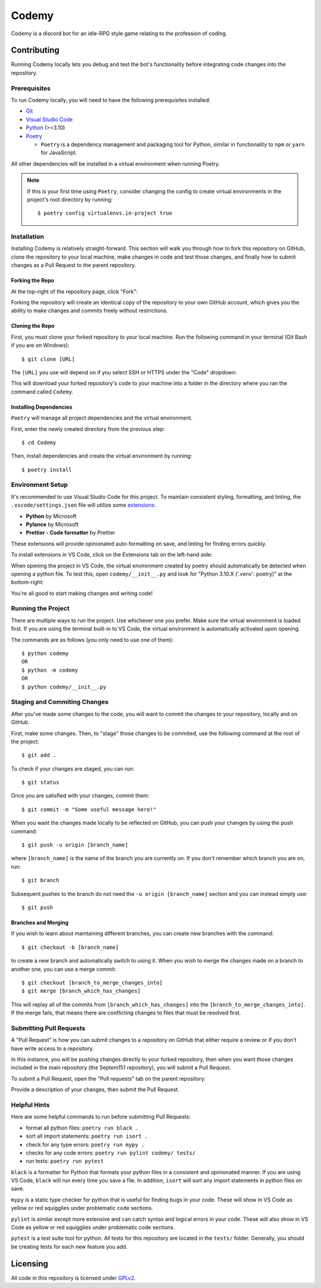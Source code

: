 ######
Codemy
######

Codemy is a discord bot for an idle-RPG style game relating to the profession
of coding.

************
Contributing
************

Running Codemy locally lets you debug and test the bot's functionality before
integrating code changes into the repository.

=============
Prerequisites
=============

To run Codemy locally, you will need to have the following prerequisites
installed:

* `Git`_
* `Visual Studio Code`_
* `Python`_ (>=3.10)
* `Poetry`_

  * ``Poetry`` is a dependency management and packaging tool for Python,
    similar in functionality to ``npm`` or ``yarn`` for JavaScript.

All other dependencies will be installed in a virtual environment when
running Poetry.

.. note::
  If this is your first time using ``Poetry``, consider changing the config
  to create virtual environments in the project's root directory by running::

    $ poetry config virtualenvs.in-project true


============
Installation
============

Installing Codemy is relatively straight-forward. This section will walk you
through how to fork this repository on GitHub, clone the repository to your
local machine, make changes in code and test those changes, and finally how
to submit changes as a Pull Request to the parent repository.

----------------
Forking the Repo
----------------

At the top-right of the repository page, click "Fork":

.. image:: docs/images/fork_repo.png
  :width: 75%
  :align: center
  :alt: Fork Repository Location

Forking the repository will create an identical copy of the repository to
your own GitHub account, which gives you the ability to make changes and
commits freely without restrictions.

----------------
Cloning the Repo
----------------

First, you must clone your forked repository to your local machine.
Run the following command in your terminal (Git Bash if you
are on Windows)::

  $ git clone [URL]

The ``[URL]`` you use will depend on if you select SSH or HTTPS under the
"Code" dropdown:

.. image:: docs/images/clone_repo.png
  :width: 50%
  :align: center
  :alt: Clone Repository Location

This will download your forked repository's code to your machine into
a folder in the directory where you ran the command called ``Codemy``.

-----------------------
Installing Dependencies
-----------------------

``Poetry`` will manage all project dependencies and the virtual environment.

First, enter the newly created directory from the previous step::

  $ cd Codemy

Then, install dependencies and create the virtual environment by running::

  $ poetry install

=================
Environment Setup
=================

It's recommended to use Visual Studio Code for this project. To maintain
consistent styling, formatting, and linting, the ``.vscode/settings.json``
file will utilize some `extensions`_:

* **Python** by Microsoft
* **Pylance** by Microsoft
* **Prettier - Code formatter** by Prettier

These extensions will provide opinionated auto-formatting on save,
and linting for finding errors quickly.

To install extensions in VS Code, click on the Extensions tab on the
left-hand side:

.. image:: docs/images/extensions_vscode.png
  :width: 50%
  :align: center
  :alt: Extensions tab in VS Code

When opening the project in VS Code, the virtual environment created
by poetry should automatically be detected when opening a python file.
To test this, open ``codemy/__init__.py`` and look for
"Python  3.10.X ('.venv': poetry)" at the bottom-right:

.. image:: docs/images/poetry_vscode.png
  :width: 30%
  :align: center
  :alt: Poetry virtual environment activation in VS Code

You're all good to start making changes and writing code!

===================
Running the Project
===================

There are multiple ways to run the project. Use whichever one you
prefer. Make sure the virtual environment is loaded first. If you are
using the terminal built-in to VS Code, the virtual environment is
automatically activated upon opening.

The commands are as follows (you only need to use one of them)::

  $ python codemy
  OR
  $ python -m codemy
  OR
  $ python codemy/__init__.py

=============================
Staging and Commiting Changes
=============================

After you've made some changes to the code, you will want to commit
the changes to your repository, locally and on GitHub.

First, make some changes. Then, to "stage" those changes to be commited,
use the following command at the root of the project::

  $ git add .

To check if your changes are staged, you can run::

  $ git status

Once you are satisfied with your changes, commit them::

  $ git commit -m "Some useful message here!"

When you want the changes made locally to be reflected on GitHub,
you can push your changes by using the push command::

  $ git push -u origin [branch_name]

where ``[branch_name]`` is the name of the branch you are currently on.
If you don't remember which branch you are on, run::

  $ git branch

Subsequent pushes to the branch do not need the ``-u origin [branch_name]``
section and you can instead simply use::

  $ git push

--------------------
Branches and Merging
--------------------

If you wish to learn about maintaining different branches, you can create
new branches with the command::

  $ git checkout -b [branch_name]

to create a new branch and automatically switch to using it. When
you wish to merge the changes made on a branch to another one,
you can use a merge commit::

  $ git checkout [branch_to_merge_changes_into]
  $ git merge [branch_which_has_changes]

This will replay all of the commits from ``[branch_which_has_changes]`` into
the ``[branch_to_merge_changes_into]``. If the merge fails, that means
there are conflicting changes to files that must be resolved first.

========================
Submitting Pull Requests
========================

A "Pull Request" is how you can submit changes to a repository on GitHub that
either require a review or if you don't have write access to a repository.

In this instance, you will be pushing changes directly to your forked
repository, then when you want those changes included in the main repository
(the Septem151 repository), you will submit a Pull Request.

To submit a Pull Request, open the "Pull requests" tab on the parent
repository:

.. image:: docs/images/pr_vscode.png
  :width: 100%
  :align: center
  :alt: Pull Request section on GitHub

Provide a description of your changes, then submit the Pull Request.

=============
Helpful Hints
=============

Here are some helpful commands to run before submitting Pull Requests:

* format all python files: ``poetry run black .``
* sort all import statements: ``poetry run isort .``
* check for any type errors: ``poetry run mypy .``
* checks for any code errors: ``poetry run pylint codemy/ tests/``
* run tests: ``poetry run pytest``

``black`` is a formatter for Python that formats your python files in a
consistent and opinionated manner. If you are using VS Code, ``black`` will
run every time you save a file. In addition, ``isort`` will sort any import
statements in python files on save.

``mypy`` is a static type checker for python that is useful for finding
bugs in your code. These will show in VS Code as yellow or red squigglies
under problematic code sections.

``pylint`` is similar except more extensive and can catch syntax and logical
errors in your code. These will also show in VS Code as yellow or red
squigglies under problematic code sections.

``pytest`` is a test suite tool for python. All tests for this repository
are located in the ``tests/`` folder. Generally, you should be creating
tests for each new feature you add.

*********
Licensing
*********

All code in this repository is licensed under `GPLv2`_.


.. _Git: https://git-scm.com/downloads
.. _Visual Studio Code: https://code.visualstudio.com/Download
.. _Python: https://www.python.org/downloads/
.. _Poetry: https://python-poetry.org/docs/
.. _extensions: https://code.visualstudio.com/docs/editor/extension-marketplace
.. _GPLv2: ./LICENSE
